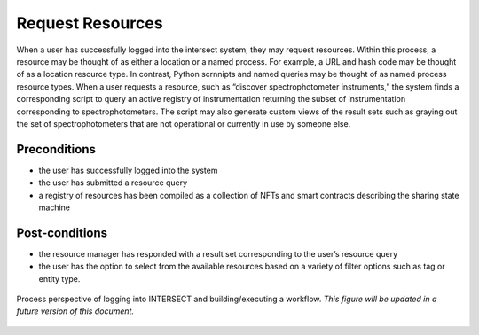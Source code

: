 
.. _`intersect:arch:sos:user:processes:process-request`:

Request Resources
=================

When a user has successfully logged into the intersect system, they may
request resources. Within this process, a resource may be thought of as
either a location or a named process. For example, a URL and hash code
may be thought of as a location resource type. In contrast, Python
scrnnipts and named queries may be thought of as named process resource
types. When a user requests a resource, such as “discover
spectrophotometer instruments,” the system finds a corresponding script
to query an active registry of instrumentation returning the subset of
instrumentation corresponding to spectrophotometers. The script may also
generate custom views of the result sets such as graying out the set of
spectrophotometers that are not operational or currently in use by
someone else.

Preconditions
-------------

-  the user has successfully logged into the system

-  the user has submitted a resource query

-  a registry of resources has been compiled as a collection of NFTs and
   smart contracts describing the sharing state machine

Post-conditions
---------------

-  the resource manager has responded with a result set corresponding to
   the user’s resource query

-  the user has the option to select from the available resources based
   on a variety of filter options such as tag or entity type.

.. figure:: ./fig-user-login-process.png
   :name: figures:user:process:login-process
   :width: 1000
   :align: center

   Process perspective of logging into INTERSECT and building/executing
   a workflow. *This figure will be updated in a future version of this
   document.*
